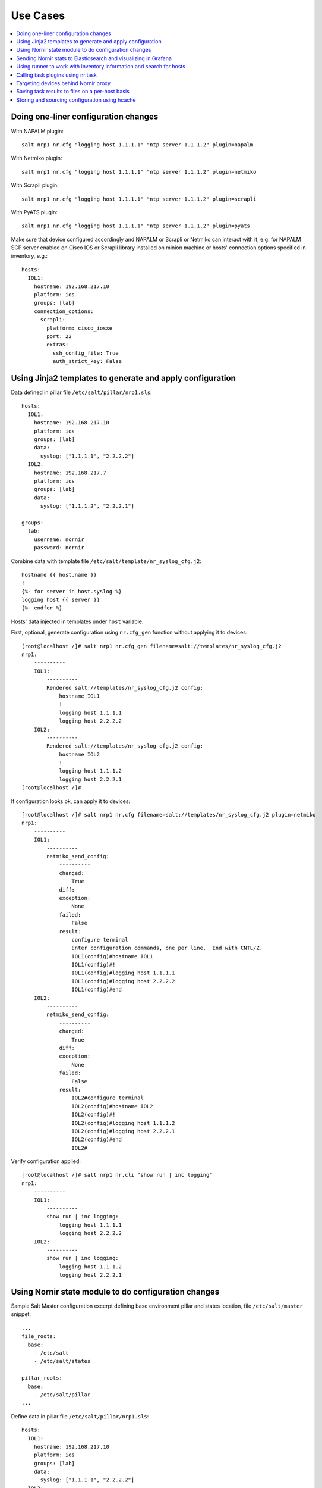 .. _salt_nornir_examples:

Use Cases
#########

.. contents:: :local:

Doing one-liner configuration changes
=====================================

With NAPALM plugin::

    salt nrp1 nr.cfg "logging host 1.1.1.1" "ntp server 1.1.1.2" plugin=napalm

With Netmiko plugin::

    salt nrp1 nr.cfg "logging host 1.1.1.1" "ntp server 1.1.1.2" plugin=netmiko

With Scrapli plugin::

    salt nrp1 nr.cfg "logging host 1.1.1.1" "ntp server 1.1.1.2" plugin=scrapli

With PyATS plugin::

    salt nrp1 nr.cfg "logging host 1.1.1.1" "ntp server 1.1.1.2" plugin=pyats

Make sure that device configured accordingly and NAPALM or Scrapli or Netmiko can interact with it, e.g.
for NAPALM SCP server enabled on Cisco IOS or Scrapli library installed on minion machine or hosts' connection
options specified in inventory, e.g.::

    hosts:
      IOL1:
        hostname: 192.168.217.10
        platform: ios
        groups: [lab]
        connection_options:
          scrapli:
            platform: cisco_iosxe
            port: 22
            extras:
              ssh_config_file: True
              auth_strict_key: False

Using Jinja2 templates to generate and apply configuration
==========================================================

Data defined in pillar file ``/etc/salt/pillar/nrp1.sls``::

    hosts:
      IOL1:
        hostname: 192.168.217.10
        platform: ios
        groups: [lab]
        data:
          syslog: ["1.1.1.1", "2.2.2.2"]
      IOL2:
        hostname: 192.168.217.7
        platform: ios
        groups: [lab]
        data:
          syslog: ["1.1.1.2", "2.2.2.1"]

    groups:
      lab:
        username: nornir
        password: nornir

Combine data with template file ``/etc/salt/template/nr_syslog_cfg.j2``::

    hostname {{ host.name }}
    !
    {%- for server in host.syslog %}
    logging host {{ server }}
    {%- endfor %}

Hosts' data injected in templates under ``host`` variable.

First, optional, generate configuration using ``nr.cfg_gen`` function without applying it to devices::

    [root@localhost /]# salt nrp1 nr.cfg_gen filename=salt://templates/nr_syslog_cfg.j2
    nrp1:
        ----------
        IOL1:
            ----------
            Rendered salt://templates/nr_syslog_cfg.j2 config:
                hostname IOL1
                !
                logging host 1.1.1.1
                logging host 2.2.2.2
        IOL2:
            ----------
            Rendered salt://templates/nr_syslog_cfg.j2 config:
                hostname IOL2
                !
                logging host 1.1.1.2
                logging host 2.2.2.1
    [root@localhost /]#

If configuration looks ok, can apply it to devices::

    [root@localhost /]# salt nrp1 nr.cfg filename=salt://templates/nr_syslog_cfg.j2 plugin=netmiko
    nrp1:
        ----------
        IOL1:
            ----------
            netmiko_send_config:
                ----------
                changed:
                    True
                diff:
                exception:
                    None
                failed:
                    False
                result:
                    configure terminal
                    Enter configuration commands, one per line.  End with CNTL/Z.
                    IOL1(config)#hostname IOL1
                    IOL1(config)#!
                    IOL1(config)#logging host 1.1.1.1
                    IOL1(config)#logging host 2.2.2.2
                    IOL1(config)#end
        IOL2:
            ----------
            netmiko_send_config:
                ----------
                changed:
                    True
                diff:
                exception:
                    None
                failed:
                    False
                result:
                    IOL2#configure terminal
                    IOL2(config)#hostname IOL2
                    IOL2(config)#!
                    IOL2(config)#logging host 1.1.1.2
                    IOL2(config)#logging host 2.2.2.1
                    IOL2(config)#end
                    IOL2#

Verify configuration applied::

    [root@localhost /]# salt nrp1 nr.cli "show run | inc logging"
    nrp1:
        ----------
        IOL1:
            ----------
            show run | inc logging:
                logging host 1.1.1.1
                logging host 2.2.2.2
        IOL2:
            ----------
            show run | inc logging:
                logging host 1.1.1.2
                logging host 2.2.2.1


Using Nornir state module to do configuration changes
=====================================================

Sample Salt Master configuration excerpt defining base environment pillar and states location,
file ``/etc/salt/master`` snippet::

    ...
    file_roots:
      base:
        - /etc/salt
        - /etc/salt/states

    pillar_roots:
      base:
        - /etc/salt/pillar
    ...

Define data in pillar file ``/etc/salt/pillar/nrp1.sls``::

    hosts:
      IOL1:
        hostname: 192.168.217.10
        platform: ios
        groups: [lab]
        data:
          syslog: ["1.1.1.1", "2.2.2.2"]
      IOL2:
        hostname: 192.168.217.7
        platform: ios
        groups: [lab]
        data:
          syslog: ["1.1.1.2", "2.2.2.1"]

    groups:
      lab:
        username: nornir
        password: nornir

Jinja2 template used with state to configure syslog servers, file ``salt://templates/nr_syslog_cfg.j2``
same as absolute path ``/etc/salt/template/nr_syslog_cfg.j2``::

    hostname {{ host.name }}
    !
    {%- for server in host.syslog %}
    logging host {{ server }}
    {%- endfor %}

SaltStack State file ``/etc/salt/states/nr_cfg_syslog_and_ntp_state.sls`` content::

    # apply logging configuration using jinja2 template
    configure_logging:
      nr.cfg:
        - filename: salt://templates/nr_syslog_cfg.j2
        - plugin: netmiko

    # apply NTP servers configuration using inline commands
    configure_ntp:
      nr.task:
        - plugin: nornir_netmiko.tasks.netmiko_send_config
        - config_commands: ["ntp server 7.7.7.7", "ntp server 7.7.7.8"]

    # save configuration using netmiko_save_config task plugin
    save_configuration:
      nr.task:
        - plugin: nornir_netmiko.tasks.netmiko_save_config

Run ``state.apply`` command to apply state to devices::

    [root@localhost /]# salt nrp1 state.apply nr_cfg_syslog_and_ntp_state
    nrp1:
    ----------
              ID: configure_logging
        Function: nr.cfg
          Result: True
         Comment:
         Started: 12:45:41.339857
        Duration: 2066.863 ms
         Changes:
                  ----------
                  IOL1:
                      ----------
                      netmiko_send_config:
                          ----------
                          changed:
                              True
                          diff:
                          exception:
                              None
                          failed:
                              False
                          result:
                              configure terminal
                              Enter configuration commands, one per line.  End with CNTL/Z.
                              IOL1(config)#hostname IOL1
                              IOL1(config)#!
                              IOL1(config)#logging host 1.1.1.1
                              IOL1(config)#logging host 2.2.2.2
                              IOL1(config)#end
                  IOL2:
                      ----------
                      netmiko_send_config:
                          ----------
                          changed:
                              True
                          diff:
                          exception:
                              None
                          failed:
                              False
                          result:
                              configure terminal
                              Enter configuration commands, one per line.  End with CNTL/Z.
                              IOL2(config)#hostname IOL2
                              IOL2(config)#!
                              IOL2(config)#logging host 1.1.1.2
                              IOL2(config)#logging host 2.2.2.1
                              IOL2(config)#end
                              IOL2#
    ----------
              ID: configure_ntp
        Function: nr.task
          Result: True
         Comment:
         Started: 12:45:43.407745
        Duration: 717.144 ms
         Changes:
                  ----------
                  IOL1:
                      ----------
                      nornir_netmiko.tasks.netmiko_send_config:

                          IOL1#configure terminal
                          IOL1(config)#ntp server 7.7.7.7
                          IOL1(config)#ntp server 7.7.7.8
                          IOL1(config)#end
                  IOL2:
                      ----------
                      nornir_netmiko.tasks.netmiko_send_config:
                          configure terminal
                          Enter configuration commands, one per line.  End with CNTL/Z.
                          IOL2(config)#ntp server 7.7.7.7
                          IOL2(config)#ntp server 7.7.7.8
                          IOL2(config)#end
                          IOL2#
    ----------
              ID: save_configuration
        Function: nr.task
          Result: True
         Comment:
         Started: 12:45:44.126463
        Duration: 573.964 ms
         Changes:
                  ----------
                  IOL1:
                      ----------
                      nornir_netmiko.tasks.netmiko_save_config:
                          write mem
                          Building configuration...
                          [OK]
                          IOL1#
                  IOL2:
                      ----------
                      nornir_netmiko.tasks.netmiko_save_config:
                          write mem
                          Building configuration...
                            [OK]
                          IOL2#

    Summary for nrp1
    ------------
    Succeeded: 3 (changed=3)
    Failed:    0
    ------------
    Total states run:     3
    Total run time:   3.358 s
    [root@localhost /]#

Sending Nornir stats to Elasticsearch and visualizing in Grafana
================================================================

To send stats about Nornir proxy operation using returners need to define
scheduler to periodically call ``nr.stats`` function using returner of choice.

Scheduler configuration in proxy minion pillar file ``/etc/salt/pillar/nrp1.sls``::

    schedule:
      stats_to_elasticsearch:
        function: nr.nornir
        args:
          - stats
        seconds: 60
        return_job: False
        returner: elasticsearch

Sample Elasticsearch cluster configuration defined in Nornir Proxy minion pillar,
file ``/etc/salt/pillar/nrp1.sls``::

    elasticsearch:
      host: '10.10.10.100:9200'

Reference
`documentation <https://docs.saltproject.io/en/latest/ref/modules/all/salt.modules.elasticsearch.html#module-salt.modules.elasticsearch>`_
for more details on Elasticsearch returner and module configuration.

If all works well, should see new ``salt-nr_nornir-v1`` indice created in Elasticsearch database::

    [root@localhost ~]# curl 'localhost:9200/_cat/indices?v'
    health status index                    uuid                   pri rep docs.count docs.deleted store.size pri.store.size
    green  open   salt-nr_nornir-v1         p4w66-12345678912345   1   0      14779            0      6.3mb          6.3mb

Sample document entry::

    [root@localhost ~]# curl -XGET 'localhost:9200/salt-nr_nornir-v1/_search?pretty' -H 'Content-Type: application/json' -d '
    > {
    > "size" : 1,
    > "query": {
    > "match_all": {}
    > },
    > "sort" : [{"@timestamp":{"order": "desc"}}]
    > }'
    {
      "took" : 774,
      "timed_out" : false,
      "_shards" : {
        "total" : 1,
        "successful" : 1,
        "skipped" : 0,
        "failed" : 0
      },
      "hits" : {
        "total" : {
          "value" : 10000,
          "relation" : "gte"
        },
        "max_score" : null,
        "hits" : [
          {
            "_index" : "salt-nr_nornir-v1",
            "_type" : "default",
            "_id" : "12345678",
            "_score" : null,
            "_source" : {
              "@timestamp" : "2021-02-13T22:56:53.294947+00:00",
              "success" : true,
              "retcode" : 0,
              "minion" : "nrp1",
              "fun" : "nr.stats",
              "jid" : "20210213225653251137",
              "counts" : { },
              "data" : {
                "proxy_minion_id" : "nrp1",
                "main_process_is_running" : 1,
                "main_process_start_time" : 1.6131744901391668E9,
                "main_process_start_date" : "Sat Feb 13 11:01:30 2021",
                "main_process_uptime_seconds" : 82523.12118172646,
                "main_process_ram_usage_mbyte" : 151.26,
                "main_process_pid" : 17031,
                "main_process_host" : "vm1.lab.local",
                "jobs_started" : 1499,
                "jobs_completed" : 1499,
                "jobs_failed" : 0,
                "jobs_job_queue_size" : 0,
                "jobs_res_queue_size" : 0,
                "hosts_count" : 12,
                "hosts_connections_active" : 38,
                "hosts_tasks_failed" : 0,
                "timestamp" : "Sun Feb 14 09:56:53 2021",
                "watchdog_runs" : 2748,
                "watchdog_child_processes_killed" : 6,
                "watchdog_dead_connections_cleaned" : 0,
                "child_processes_count" : 0
              }
            },
            "sort" : [
              1613257013294
            ]
          }
        ]
      }
    }

Elasticsearch can be polled with Grafana to visualize stats, reference
`Grafana documentation <https://grafana.com/docs/grafana/latest/datasources/elasticsearch/>`_
for details.

Using runner to work with inventory information and search for hosts
====================================================================

**Problem Statement** - has 100 Nornir Proxy Minions managing 10000 devices, how do I know which
device managed by which proxy.

**Solution** - Nornir-runner ``nr.inventory`` function can be used to present brief summary
about hosts::

    # find which Nornir Proxy minion manages IOL1 device
    [root@localhost /]# salt-run nr.inventory IOL1
    +---+--------+----------+----------------+----------+--------+
    |   | minion | hostname |       ip       | platform | groups |
    +---+--------+----------+----------------+----------+--------+
    | 0 |  nrp1  |   IOL1   | 192.168.217.10 |   ios    |  lab   |
    +---+--------+----------+----------------+----------+--------+

Calling task plugins using nr.task
==================================

Any task plugin supported by Nornir can be called using ``nr.task`` execution
module function providing that plugins installed and can be imported.

For instance calling task::

    salt nrp1 nr.task "nornir_netmiko.tasks.netmiko_save_config"

internally is equivalent to running this code::

    from nornir_netmiko.tasks import netmiko_save_config

    result = nr.run(task=netmiko_save_config, *args, **kwargs)

where ``args`` and ``kwargs`` are arguments supplied on cli.

Targeting devices behind Nornir proxy
=====================================

Nornir uses ``nornir-salt`` package to provide targeting capabilities built on top of
Nornir module itself. Because of that it is good idea to read
`FFun <https://nornir-salt.readthedocs.io/en/latest/Functions.html#ffun>`_ function
documentation first.

Combining SaltStack and ``nornir-salt`` targeting capabilities can help to address various usecase.

Examples::

    # targeting all devices behind Nornir proxies:
    salt -I "proxy:proxytype:nornir" nr.cli "show clock" FB="*"

    # target all Cisco IOS devices behind all Nornir proxies
    salt -I "proxy:proxytype:nornir" nr.cli "show clock" FO='{"platform": "ios"}'

    # target all Cisco IOS or NXOS devices behind all Nornir proxies
    salt -I "proxy:proxytype:nornir" nr.cli "show clock" FO='{"platform__any": ["ios", "nxos_ssh"]}'

    # targeting All Nornir Proxies with ``LON`` in name and all hosts behind them that has ``core`` in their name
    salt "*LON*" nr.cli "show clock" FB="*core*"

    # targeting all hosts that has name ending with ``accsw1``
    salt -I "proxy:proxytype:nornir" nr.cli "show clock" FB="*accsw1"

By default Nornir does not use any filtering and simply runs task against all devices.
But Nornir proxy minion configuration ``nornir_filter_required`` parameter allows
to alter default behavior to opposite resulting in exception if no ``Fx`` filter provided.

Saving task results to files on a per-host basis
================================================

``ToFileProcessor`` distributed with ``nornir_salt`` package can be used to save execution
module functions results to the file system of machine where proxy-minion process running.

Sample usage::

    [root@localhost /]# salt nrp1 nr.cli "show clock" "show ip int brief" tf="show_commands_output"
    nrp1:
        ----------
        IOL1:
            ----------
            show clock:
                *12:05:06.633 EET Sun Feb 14 2021
            show ip int brief:
                Interface                  IP-Address      OK? Method Status                Protocol
                Ethernet0/0                unassigned      YES NVRAM  up                    up
                Ethernet0/0.102            10.1.102.10     YES NVRAM  up                    up
                Ethernet0/0.107            10.1.107.10     YES NVRAM  up                    up
                Ethernet0/0.2000           192.168.217.10  YES NVRAM  up                    up
                Ethernet0/1                unassigned      YES NVRAM  up                    up
                Ethernet0/2                unassigned      YES NVRAM  up                    up
                Ethernet0/3                unassigned      YES NVRAM  administratively down down
                Loopback0                  10.0.0.10       YES NVRAM  up                    up
                Loopback100                1.1.1.100       YES NVRAM  up                    up
        IOL2:
            ----------
            show clock:
                *12:05:06.605 EET Sun Feb 14 2021
            show ip int brief:
                Interface                  IP-Address      OK? Method Status                Protocol
                Ethernet0/0                unassigned      YES NVRAM  up                    up
                Ethernet0/0.27             10.1.27.7       YES NVRAM  up                    up
                Ethernet0/0.37             10.1.37.7       YES NVRAM  up                    up
                Ethernet0/0.107            10.1.107.7      YES NVRAM  up                    up
                Ethernet0/0.117            10.1.117.7      YES NVRAM  up                    up
                Ethernet0/0.2000           192.168.217.7   YES NVRAM  up                    up
                Ethernet0/1                unassigned      YES NVRAM  administratively down down
                Ethernet0/2                unassigned      YES NVRAM  administratively down down
                Ethernet0/3                unassigned      YES NVRAM  administratively down down
                Loopback0                  10.0.0.7        YES NVRAM  up                    up

    [root@localhost /]# tree /var/salt-nornir/nrp1/files/
    ├── show_commands_output__11_July_2021_07_11_26__IOL1.txt
    ├── show_commands_output__11_July_2021_07_11_26__IOL2.txt
    ├── tf_aliases.json

    [root@localhost /]# cat /var/salt-nornir/nrp1/files/show_commands_output__11_July_2021_07_11_26__IOL1.txt
    *12:05:06.633 EET Sun Feb 14 2021
    Interface                  IP-Address      OK? Method Status                Protocol
    Ethernet0/0                unassigned      YES NVRAM  up                    up
    Ethernet0/0.102            10.1.102.10     YES NVRAM  up                    up
    Ethernet0/0.107            10.1.107.10     YES NVRAM  up                    up
    Ethernet0/0.2000           192.168.217.10  YES NVRAM  up                    up
    Ethernet0/1                unassigned      YES NVRAM  up                    up
    Ethernet0/2                unassigned      YES NVRAM  up                    up
    Ethernet0/3                unassigned      YES NVRAM  administratively down down
    Loopback0                  10.0.0.10       YES NVRAM  up                    up
    Loopback100                1.1.1.100       YES NVRAM  up                    up

Storing and sourcing configuration using hcache
===============================================

Salt-Norir ``hcache`` functionality allows to cache devices output using in-memory
Nornir inventory, that in return allows to refer to cached data within jinja2 templates
used by ``nr.cfg`` function.

This example demonstrates salt cli command to perform these tasks:

- save device logging configuration into ``hcache``
- use ``nr.cfg_gen`` to verify cached logging configuration
- use ``nr.cfg`` to re-apply cached logging configuration to device

Save devices output into ``hcache``:

    salt nrp1 nr.cli "show run | inc logging" hcache="log_config"
    salt nrp1 nr.cfg_gen '{{ host.log_config["show run | inc logging"] }}'
    salt nrp1 nr.cfg '{{ host.log_config["show run | inc logging"] }}'
